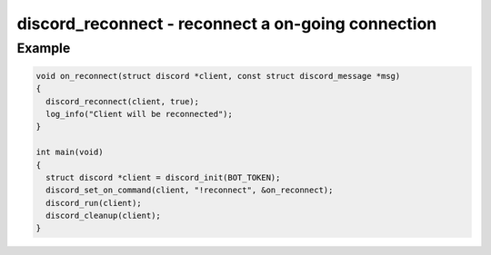 ===================================================
discord_reconnect - reconnect a on-going connection
===================================================

.. doxygenfunction:: discord_reconnect

Example
-------

.. code:: c

    void on_reconnect(struct discord *client, const struct discord_message *msg)
    {
      discord_reconnect(client, true);
      log_info("Client will be reconnected");
    }

    int main(void)
    {
      struct discord *client = discord_init(BOT_TOKEN);
      discord_set_on_command(client, "!reconnect", &on_reconnect);
      discord_run(client);
      discord_cleanup(client);
    }
